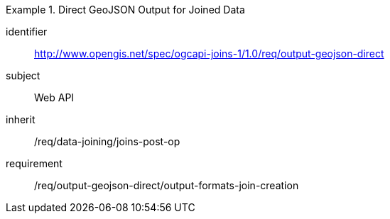 [[requirements_class_output-geojson-direct]]

[requirements_class]
.Direct GeoJSON Output for Joined Data
====
[%metadata]
identifier:: http://www.opengis.net/spec/ogcapi-joins-1/1.0/req/output-geojson-direct
subject:: Web API
inherit:: /req/data-joining/joins-post-op
requirement:: /req/output-geojson-direct/output-formats-join-creation
====